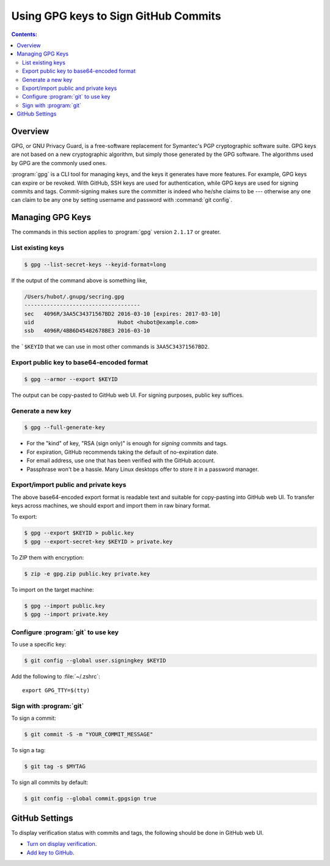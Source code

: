 Using GPG keys to Sign GitHub Commits
========================================

.. contents:: Contents:
   :local:

Overview
----------

GPG, or GNU Privacy Guard, is a free-software replacement for Symantec's PGP cryptographic software suite.
GPG keys are not based on a new cryptographic algorithm, but simply those generated by the GPG software.
The algorithms used by GPG are the commonly used ones.

:program:`gpg` is a CLI tool for managing keys, and the keys it generates have more features. For example,
GPG keys can expire or be revoked. With GitHub, SSH keys are used for authentication, while GPG keys are used for
signing commits and tags. Commit-signing makes sure the committer is indeed who he/she claims to be --- otherwise
any one can claim to be any one by setting username and password with :command:`git config`.

Managing GPG Keys
----------------------

The commands in this section applies to :program:`gpg` version ``2.1.17`` or greater.

List existing keys
~~~~~~~~~~~~~~~~~~~~

.. code-block:: bash

   $ gpg --list-secret-keys --keyid-format=long

If the output of the command above is something like,

.. code-block::

   /Users/hubot/.gnupg/secring.gpg
   ------------------------------------
   sec   4096R/3AA5C34371567BD2 2016-03-10 [expires: 2017-03-10]
   uid                          Hubot <hubot@example.com>
   ssb   4096R/4BB6D45482678BE3 2016-03-10

the ```$KEYID`` that we can use in most other commands is ``3AA5C34371567BD2``.

Export public key to base64-encoded format
~~~~~~~~~~~~~~~~~~~~~~~~~~~~~~~~~~~~~~~~~~~~~

.. code-block:: bash

   $ gpg --armor --export $KEYID

The output can be copy-pasted to GitHub web UI. For signing purposes, public key suffices.

Generate a new key
~~~~~~~~~~~~~~~~~~~~~~~

.. code-block:: bash

   $ gpg --full-generate-key

* For the "kind" of key, "RSA (sign only)" is enough for *signing* commits and tags.
* For expiration, GitHub recommends taking the default of no-expiration date.
* For email address, use one that has been verified with the GitHub account.
* Passphrase won't be a hassle. Many Linux desktops offer to store it in a password manager.

Export/import public and private keys
~~~~~~~~~~~~~~~~~~~~~~~~~~~~~~~~~~~~~~~~~~~~~~

The above base64-encoded export format is readable text and suitable for copy-pasting into GitHub web UI.
To transfer keys across machines, we should export and import them in raw binary format.

To export:

.. code-block:: bash

   $ gpg --export $KEYID > public.key 
   $ gpg --export-secret-key $KEYID > private.key

To ZIP them with encryption:

.. code-block:: bash

   $ zip -e gpg.zip public.key private.key

To import on the target machine:

.. code-block:: bash

   $ gpg --import public.key
   $ gpg --import private.key

Configure :program:`git` to use key
~~~~~~~~~~~~~~~~~~~~~~~~~~~~~~~~~~~~

To use a specific key:

.. code-block:: bash

   $ git config --global user.signingkey $KEYID

Add the following to :file:`~/.zshrc`::

   export GPG_TTY=$(tty)

Sign with :program:`git`
~~~~~~~~~~~~~~~~~~~~~~~~~~~~

To sign a commit:

.. code-block:: bash

   $ git commit -S -m "YOUR_COMMIT_MESSAGE"

To sign a tag:

.. code-block:: bash

   $ git tag -s $MYTAG

To sign all commits by default:

.. code-block:: bash

   $ git config --global commit.gpgsign true

GitHub Settings
-------------------

To display verification status with commits and tags, the following should be done in GitHub web UI.

* `Turn on display verification`_.
* `Add key to GitHub`_.

.. _Turn on display verification: https://docs.github.com/en/authentication/managing-commit-signature-verification/displaying-verification-statuses-for-all-of-your-commits
.. _Add key to GitHub: https://docs.github.com/en/authentication/managing-commit-signature-verification/adding-a-gpg-key-to-your-github-account
